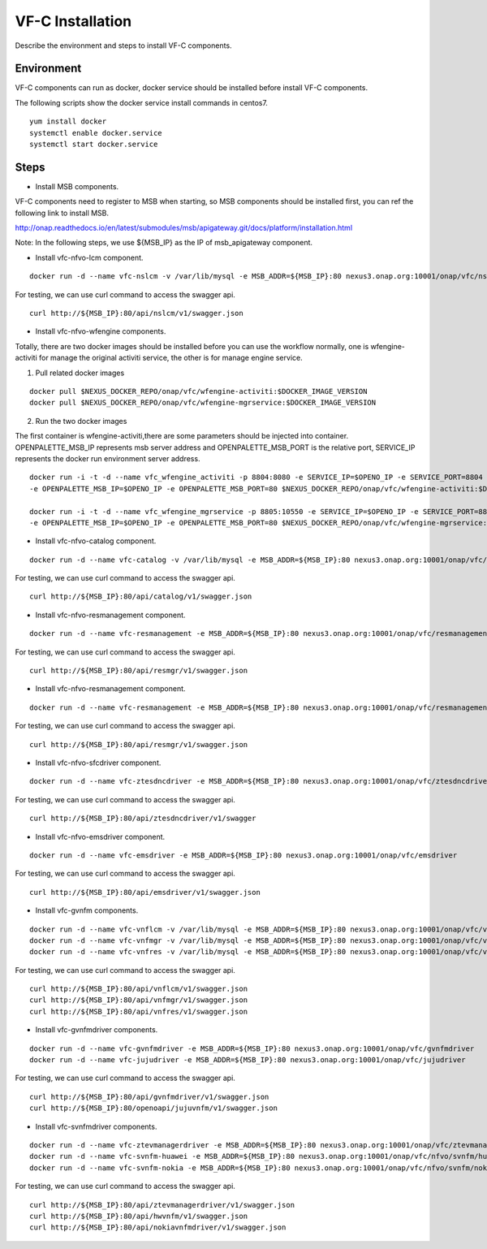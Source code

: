 .. This work is licensed under a Creative Commons Attribution 4.0 International License.
.. http://creativecommons.org/licenses/by/4.0

VF-C Installation
-----------------
Describe the environment and steps to install VF-C components.


Environment
+++++++++++
VF-C components can run as docker, docker service should be installed before install VF-C components.

The following scripts show the docker service install commands in centos7.

::

  yum install docker
  systemctl enable docker.service
  systemctl start docker.service

Steps
+++++

- Install MSB components.
  
VF-C components need to register to MSB when starting, so MSB components should be installed first, you can ref the following link to install MSB.

http://onap.readthedocs.io/en/latest/submodules/msb/apigateway.git/docs/platform/installation.html

Note: In the following steps, we use ${MSB_IP} as the IP of msb_apigateway component.

- Install vfc-nfvo-lcm component.

::

  docker run -d --name vfc-nslcm -v /var/lib/mysql -e MSB_ADDR=${MSB_IP}:80 nexus3.onap.org:10001/onap/vfc/nslcm
    
For testing, we can use curl command to access the swagger api.

::

  curl http://${MSB_IP}:80/api/nslcm/v1/swagger.json

- Install vfc-nfvo-wfengine components.

Totally, there are two docker images should be installed before you can use the workflow normally, \
one is wfengine-activiti for manage the original activiti service, the other is for manage engine service.


1. Pull related docker images

::

    docker pull $NEXUS_DOCKER_REPO/onap/vfc/wfengine-activiti:$DOCKER_IMAGE_VERSION
    docker pull $NEXUS_DOCKER_REPO/onap/vfc/wfengine-mgrservice:$DOCKER_IMAGE_VERSION

2. Run the two docker images 
     
The first container is wfengine-activiti,there are some parameters should be injected into container. \
OPENPALETTE_MSB_IP represents msb server address and OPENPALETTE_MSB_PORT is the relative port, \
SERVICE_IP represents the docker run environment server address. 

::

     docker run -i -t -d --name vfc_wfengine_activiti -p 8804:8080 -e SERVICE_IP=$OPENO_IP -e SERVICE_PORT=8804
     -e OPENPALETTE_MSB_IP=$OPENO_IP -e OPENPALETTE_MSB_PORT=80 $NEXUS_DOCKER_REPO/onap/vfc/wfengine-activiti:$DOCKER_IMAGE_VERSION

     docker run -i -t -d --name vfc_wfengine_mgrservice -p 8805:10550 -e SERVICE_IP=$OPENO_IP -e SERVICE_PORT=8805 
     -e OPENPALETTE_MSB_IP=$OPENO_IP -e OPENPALETTE_MSB_PORT=80 $NEXUS_DOCKER_REPO/onap/vfc/wfengine-mgrservice:$DOCKER_IMAGE_VERSION

- Install vfc-nfvo-catalog component.

::

  docker run -d --name vfc-catalog -v /var/lib/mysql -e MSB_ADDR=${MSB_IP}:80 nexus3.onap.org:10001/onap/vfc/catalog
    
For testing, we can use curl command to access the swagger api.

::

  curl http://${MSB_IP}:80/api/catalog/v1/swagger.json

- Install vfc-nfvo-resmanagement component.

::

  docker run -d --name vfc-resmanagement -e MSB_ADDR=${MSB_IP}:80 nexus3.onap.org:10001/onap/vfc/resmanagement
    
For testing, we can use curl command to access the swagger api.

::

  curl http://${MSB_IP}:80/api/resmgr/v1/swagger.json

- Install vfc-nfvo-resmanagement component.

::

  docker run -d --name vfc-resmanagement -e MSB_ADDR=${MSB_IP}:80 nexus3.onap.org:10001/onap/vfc/resmanagement
    
For testing, we can use curl command to access the swagger api.

::

  curl http://${MSB_IP}:80/api/resmgr/v1/swagger.json

- Install vfc-nfvo-sfcdriver component.

::

  docker run -d --name vfc-ztesdncdriver -e MSB_ADDR=${MSB_IP}:80 nexus3.onap.org:10001/onap/vfc/ztesdncdriver
    
For testing, we can use curl command to access the swagger api.

::

  curl http://${MSB_IP}:80/api/ztesdncdriver/v1/swagger

- Install vfc-nfvo-emsdriver component.

::

  docker run -d --name vfc-emsdriver -e MSB_ADDR=${MSB_IP}:80 nexus3.onap.org:10001/onap/vfc/emsdriver
    
For testing, we can use curl command to access the swagger api.

::

  curl http://${MSB_IP}:80/api/emsdriver/v1/swagger.json

- Install vfc-gvnfm components.

::

  docker run -d --name vfc-vnflcm -v /var/lib/mysql -e MSB_ADDR=${MSB_IP}:80 nexus3.onap.org:10001/onap/vfc/vnflcm
  docker run -d --name vfc-vnfmgr -v /var/lib/mysql -e MSB_ADDR=${MSB_IP}:80 nexus3.onap.org:10001/onap/vfc/vnfmgr
  docker run -d --name vfc-vnfres -v /var/lib/mysql -e MSB_ADDR=${MSB_IP}:80 nexus3.onap.org:10001/onap/vfc/vnfres
    
For testing, we can use curl command to access the swagger api.

::

  curl http://${MSB_IP}:80/api/vnflcm/v1/swagger.json
  curl http://${MSB_IP}:80/api/vnfmgr/v1/swagger.json
  curl http://${MSB_IP}:80/api/vnfres/v1/swagger.json

- Install vfc-gvnfmdriver components.

::

  docker run -d --name vfc-gvnfmdriver -e MSB_ADDR=${MSB_IP}:80 nexus3.onap.org:10001/onap/vfc/gvnfmdriver
  docker run -d --name vfc-jujudriver -e MSB_ADDR=${MSB_IP}:80 nexus3.onap.org:10001/onap/vfc/jujudriver
    
For testing, we can use curl command to access the swagger api.

::

  curl http://${MSB_IP}:80/api/gvnfmdriver/v1/swagger.json
  curl http://${MSB_IP}:80/openoapi/jujuvnfm/v1/swagger.json

- Install vfc-svnfmdriver components.

::

  docker run -d --name vfc-ztevmanagerdriver -e MSB_ADDR=${MSB_IP}:80 nexus3.onap.org:10001/onap/vfc/ztevmanagerdriver
  docker run -d --name vfc-svnfm-huawei -e MSB_ADDR=${MSB_IP}:80 nexus3.onap.org:10001/onap/vfc/nfvo/svnfm/huawei
  docker run -d --name vfc-svnfm-nokia -e MSB_ADDR=${MSB_IP}:80 nexus3.onap.org:10001/onap/vfc/nfvo/svnfm/nokia
    
For testing, we can use curl command to access the swagger api.

::

  curl http://${MSB_IP}:80/api/ztevmanagerdriver/v1/swagger.json
  curl http://${MSB_IP}:80/api/hwvnfm/v1/swagger.json
  curl http://${MSB_IP}:80/api/nokiavnfmdriver/v1/swagger.json
